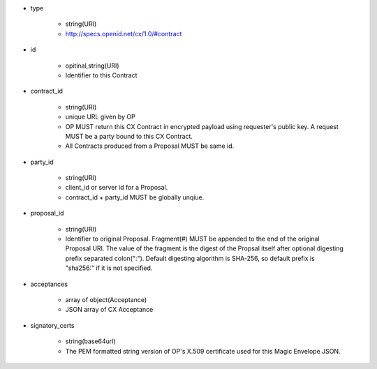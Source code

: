 * type

    * string(URI)
    * http://specs.openid.net/cx/1.0/#contract

* id 

    * opitinal,string(URI) 
    * Identifier to this Contract

* contract_id

    * string(URI) 
    * unique URL given by OP
    * OP MUST return this CX Contract in encrypted payload using requester's public key. A request MUST be a party bound to this CX Contract.
    * All Contracts produced from a Proposal MUST be same id.

* party_id

    * string(URI)
    * client_id or server id for a Proposal.
    * contract_id + party_id MUST be globally unqiue.

* proposal_id

    * string(URI) 
    * Identifier to original Proposal. Fragment(#) MUST be appended to the end of the original Proposal URI. The value of the fragment is the digest of the Propsal itself after optional digesting prefix separated colon(":").  Default digesting algorithm is SHA-256, so default prefix is "sha256:" if it is not specified.

* acceptances

    * array of object(Acceptance)
    * JSON array of  CX Acceptance  

* signatory_certs

    * string(base64url)
    * The PEM formatted string version of OP's X.509 certificate used for this Magic Envelope JSON.


